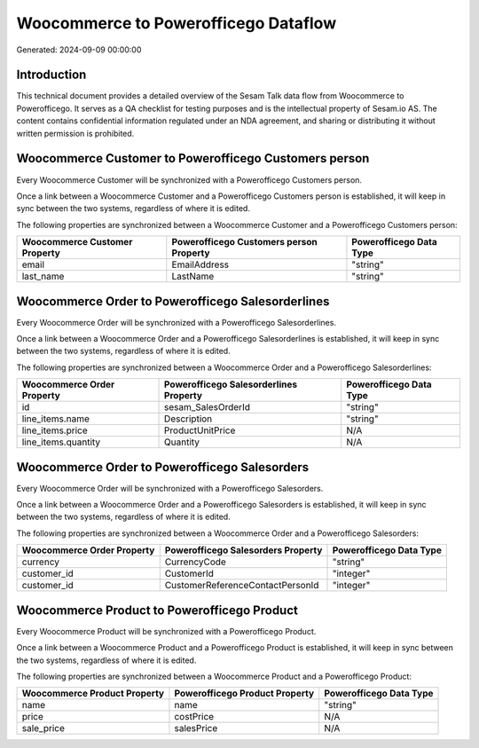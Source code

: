 =====================================
Woocommerce to Powerofficego Dataflow
=====================================

Generated: 2024-09-09 00:00:00

Introduction
------------

This technical document provides a detailed overview of the Sesam Talk data flow from Woocommerce to Powerofficego. It serves as a QA checklist for testing purposes and is the intellectual property of Sesam.io AS. The content contains confidential information regulated under an NDA agreement, and sharing or distributing it without written permission is prohibited.

Woocommerce Customer to Powerofficego Customers person
------------------------------------------------------
Every Woocommerce Customer will be synchronized with a Powerofficego Customers person.

Once a link between a Woocommerce Customer and a Powerofficego Customers person is established, it will keep in sync between the two systems, regardless of where it is edited.

The following properties are synchronized between a Woocommerce Customer and a Powerofficego Customers person:

.. list-table::
   :header-rows: 1

   * - Woocommerce Customer Property
     - Powerofficego Customers person Property
     - Powerofficego Data Type
   * - email
     - EmailAddress
     - "string"
   * - last_name
     - LastName
     - "string"


Woocommerce Order to Powerofficego Salesorderlines
--------------------------------------------------
Every Woocommerce Order will be synchronized with a Powerofficego Salesorderlines.

Once a link between a Woocommerce Order and a Powerofficego Salesorderlines is established, it will keep in sync between the two systems, regardless of where it is edited.

The following properties are synchronized between a Woocommerce Order and a Powerofficego Salesorderlines:

.. list-table::
   :header-rows: 1

   * - Woocommerce Order Property
     - Powerofficego Salesorderlines Property
     - Powerofficego Data Type
   * - id
     - sesam_SalesOrderId
     - "string"
   * - line_items.name
     - Description
     - "string"
   * - line_items.price
     - ProductUnitPrice
     - N/A
   * - line_items.quantity
     - Quantity
     - N/A


Woocommerce Order to Powerofficego Salesorders
----------------------------------------------
Every Woocommerce Order will be synchronized with a Powerofficego Salesorders.

Once a link between a Woocommerce Order and a Powerofficego Salesorders is established, it will keep in sync between the two systems, regardless of where it is edited.

The following properties are synchronized between a Woocommerce Order and a Powerofficego Salesorders:

.. list-table::
   :header-rows: 1

   * - Woocommerce Order Property
     - Powerofficego Salesorders Property
     - Powerofficego Data Type
   * - currency
     - CurrencyCode
     - "string"
   * - customer_id
     - CustomerId
     - "integer"
   * - customer_id
     - CustomerReferenceContactPersonId
     - "integer"


Woocommerce Product to Powerofficego Product
--------------------------------------------
Every Woocommerce Product will be synchronized with a Powerofficego Product.

Once a link between a Woocommerce Product and a Powerofficego Product is established, it will keep in sync between the two systems, regardless of where it is edited.

The following properties are synchronized between a Woocommerce Product and a Powerofficego Product:

.. list-table::
   :header-rows: 1

   * - Woocommerce Product Property
     - Powerofficego Product Property
     - Powerofficego Data Type
   * - name
     - name
     - "string"
   * - price
     - costPrice
     - N/A
   * - sale_price
     - salesPrice
     - N/A

